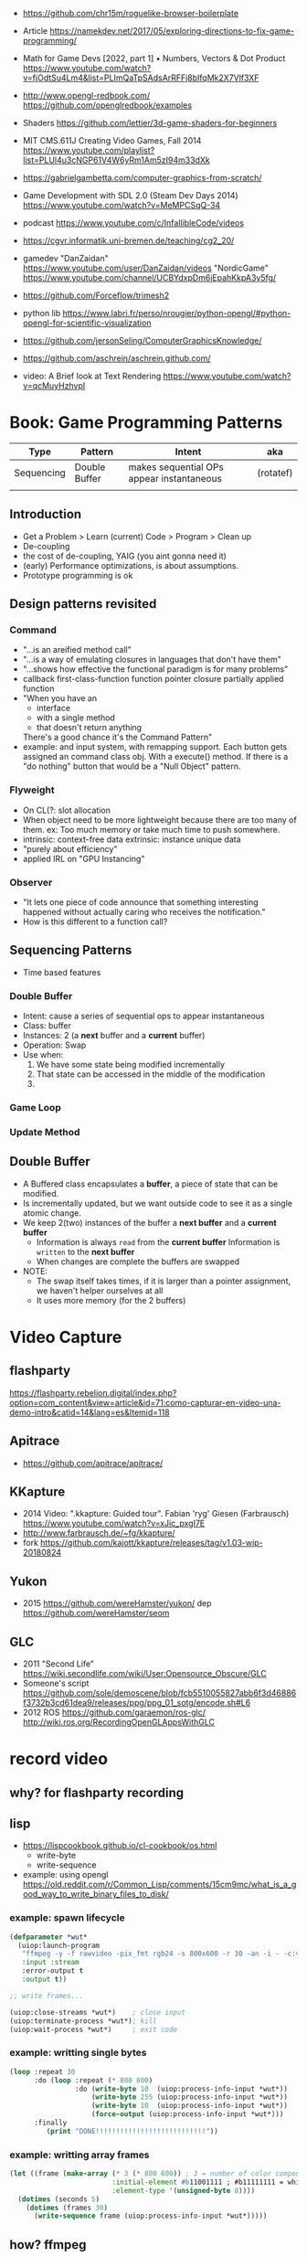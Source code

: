 - https://github.com/chr15m/roguelike-browser-boilerplate
- Article https://namekdev.net/2017/05/exploring-directions-to-fix-game-programming/
- Math for Game Devs [2022, part 1] • Numbers, Vectors & Dot Product
  https://www.youtube.com/watch?v=fjOdtSu4Lm4&list=PLImQaTpSAdsArRFFj8bIfqMk2X7Vlf3XF
- http://www.opengl-redbook.com/
  https://github.com/openglredbook/examples
- Shaders https://github.com/lettier/3d-game-shaders-for-beginners
- MIT CMS.611J Creating Video Games, Fall 2014
  https://www.youtube.com/playlist?list=PLUl4u3cNGP61V4W6yRm1Am5zI94m33dXk
- https://gabrielgambetta.com/computer-graphics-from-scratch/
- Game Development with SDL 2.0 (Steam Dev Days 2014) https://www.youtube.com/watch?v=MeMPCSqQ-34
- podcast https://www.youtube.com/c/InfallibleCode/videos
- https://cgvr.informatik.uni-bremen.de/teaching/cg2_20/
- gamedev
 "DanZaidan"    https://www.youtube.com/user/DanZaidan/videos
 "NordicGame"   https://www.youtube.com/channel/UCBYdxpDm6iEpahKkpA3y5fg/
- https://github.com/Forceflow/trimesh2
- python lib https://www.labri.fr/perso/nrougier/python-opengl/#python-opengl-for-scientific-visualization
- https://github.com/jersonSeling/ComputerGraphicsKnowledge/
- https://github.com/aschrein/aschrein.github.com/

- video: A Brief look at Text Rendering https://www.youtube.com/watch?v=qcMuyHzhvpI

* Book: Game Programming Patterns
| Type       | Pattern       | Intent                                    | aka       |
|------------+---------------+-------------------------------------------+-----------|
| Sequencing | Double Buffer | makes sequential OPs appear instantaneous | (rotatef) |
|            |               |                                           |           |
** Introduction
- Get a Problem
  > Learn (current) Code
  > Program
  > Clean up
- De-coupling
- the cost of de-coupling, YAIG (you aint gonna need it)
- (early) Performance optimizations, is about assumptions.
- Prototype programming is ok
** Design patterns revisited
*** Command
- "...is an areified method call"
- "...is a way of emulating closures in languages that don't have them"
- "...shows how effective the functional paradigm is for many problems"
- callback
  first-class-function
  function pointer
  closure
  partially applied function
- "When you have an
   - interface
   - with a single method
   - that doesn't return anything
   There's a good chance it's the Command Pattern"
- example: and input system, with remapping support. Each button gets
           assigned an command class obj. With a execute() method.
           If there is a "do nothing" button
           that would be a "Null Object" pattern.
*** Flyweight
- On CL(?: slot allocation
- When object need to be more lightweight because there are too many of them.
  ex: Too much memory or take much time to push somewhere.
- intrinsic: context-free data
  extrinsic: instance unique data
- "purely about efficiency"
- applied IRL on "GPU Instancing"
*** Observer
- "It lets one piece of code announce that something interesting happened without actually caring who receives the notification."
- How is this different to a function call?
** Sequencing Patterns
- Time based features
*** Double Buffer
- Intent: cause a series of sequential ops to appear instantaneous
- Class: buffer
- Instances: 2 (a *next* buffer and a *current* buffer)
- Operation: Swap
- Use when:
  1) We have some state being modified incrementally
  2) That state can be accessed in the middle of the modification
  3) 
*** Game Loop
*** Update Method
** Double Buffer
- A Buffered class encapsulates a *buffer*, a piece of state that can be modified.
- Is incrementally updated, but we want outside code to see it as a single atomic change.
- We keep 2(two) instances of the buffer a *next buffer* and a *current buffer*
  - Information is always =read= from the *current buffer*
    Information is =written= to the *next buffer*
  - When changes are complete the buffers are swapped
- NOTE:
  - The swap itself takes times, if it is larger than a pointer assignment, we haven't helper ourselves at all
  - It uses more memory (for the 2 buffers)

* Video Capture
** flashparty
https://flashparty.rebelion.digital/index.php?option=com_content&view=article&id=71:como-capturar-en-video-una-demo-intro&catid=14&lang=es&Itemid=118
** Apitrace
- https://github.com/apitrace/apitrace/
** KKapture
- 2014 Video: ".kkapture: Guided tour". Fabian 'ryg' Giesen (Farbrausch)
  https://www.youtube.com/watch?v=xJic_pxgI7E
- http://www.farbrausch.de/~fg/kkapture/
- fork https://github.com/kajott/kkapture/releases/tag/v1.03-wip-20180824
** Yukon
- 2015 https://github.com/wereHamster/yukon/
  dep https://github.com/wereHamster/seom
** GLC
- 2011 "Second Life" https://wiki.secondlife.com/wiki/User:Opensource_Obscure/GLC
- Someone's script https://github.com/sole/demoscene/blob/fcb5510055827abb6f3d46886f3732b3cd61dea9/releases/ppg/ppg_01_sotg/encode.sh#L6
- 2012 ROS
  https://github.com/garaemon/ros-glc/
  http://wiki.ros.org/RecordingOpenGLAppsWithGLC
* record video

** why? for flashparty recording
** lisp

- https://lispcookbook.github.io/cl-cookbook/os.html
  - write-byte
  - write-sequence

- example: using opengl https://old.reddit.com/r/Common_Lisp/comments/15cm9mc/what_is_a_good_way_to_write_binary_files_to_disk/
*** example: spawn lifecycle

#+begin_src lisp
  (defparameter *wut*
    (uiop:launch-program
     "ffmpeg -y -f rawvideo -pix_fmt rgb24 -s 800x600 -r 30 -an -i - -c:v libx264 output.mp4"
     :input :stream
     :error-output t
     :output t))

  ;; write frames...

  (uiop:close-streams *wut*)    ; close input
  (uiop:terminate-process *wut*); kill
  (uiop:wait-process *wut*)     ; exit code
#+end_src

*** example: writting single bytes

#+begin_src lisp
(loop :repeat 30
      :do (loop :repeat (* 800 600)
                :do (write-byte 10  (uiop:process-info-input *wut*))
                    (write-byte 255 (uiop:process-info-input *wut*))
                    (write-byte 10  (uiop:process-info-input *wut*))
                    (force-output (uiop:process-info-input *wut*)))
      :finally
         (print "DONE!!!!!!!!!!!!!!!!!!!!!!!!!!!"))
#+end_src

*** example: writting array frames

#+begin_src lisp
(let ((frame (make-array (* 3 (* 800 600)) ; 3 = number of color components
                         :initial-element #b11001111 ; #b11111111 = white
                         :element-type '(unsigned-byte 8))))
  (dotimes (seconds 5)
    (dotimes (frames 30)
      (write-sequence frame (uiop:process-info-input *wut*)))))
#+end_src

** how? ffmpeg

- ffmpeg -y -f rawvideo -pix_fmt rgb24 -s 800x600 -r 30 -an -i - -c:v libx264 output.mp4

- 23 Jun Video: ok my AI can Generate Videos now https://www.youtube.com/watch?v=I_3d83cvByY&t=1469s
- 23 Aug Video: C + FFmpeg + Raylib = High Quality Videos (YES! It IS that simple!) https://www.youtube.com/watch?v=0To1aYglVHE&list=PLpM-Dvs8t0Vak1rrE2NJn8XYEJ5M7-BqT&index=8&t=198s
- 24 Video: I hope FFmpeg's Twitter won't Cancel me for This... https://www.youtube.com/watch?v=nL1l_n7wfPo
- raylib+ffmpeg
  - source https://github.com/tsoding/rendering-video-in-c-with-ffmpeg

- "mmtopl" used in discord "general 3" olive.c example
- ffmpeg rawframes
  1) spawn ffmpeg child process
  2) create pipe to communicate with it
  3) feed it raw frames
  4) ffmpeg will output a video

- rbg8 is NOT 1 byte for each color component
- [[https://www.theimagingsource.com/en-us/documentation/icimagingcontrolcpp/PixelformatRGB24.htm][rgb24]] is 1 byte per color component on each pixel
- [[https://www.theimagingsource.com/en-us/documentation/icimagingcontrolcpp/PixelformatRGB32.htm][rgb32]] same, but has alpha
